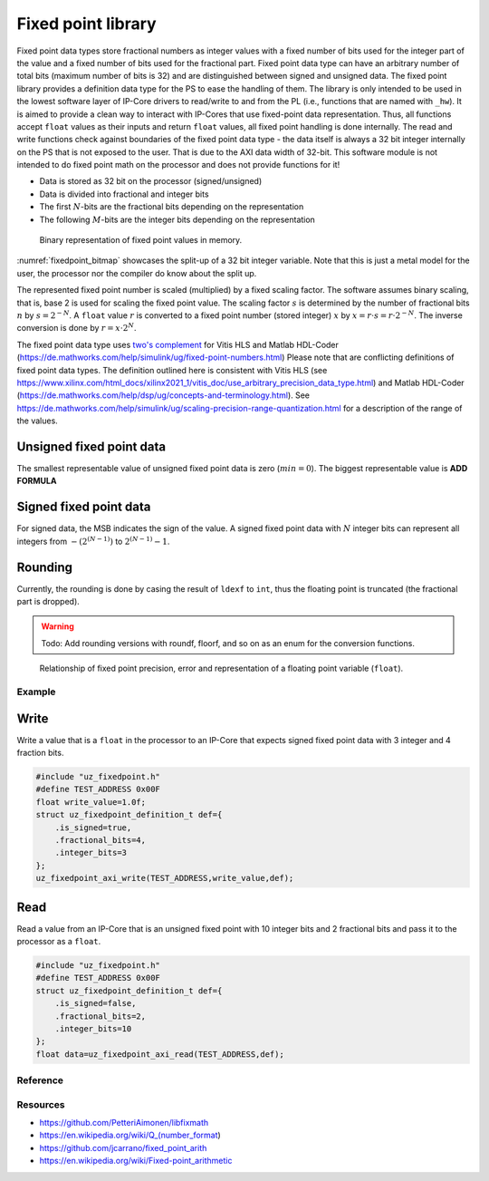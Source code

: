 .. uz_fixedpoint:

===================
Fixed point library
===================

Fixed point data types store fractional numbers as integer values with a fixed number of bits used for the integer part of the value and a fixed number of bits used for the fractional part.
Fixed point data type can have an arbitrary number of total bits (maximum number of bits is 32) and are distinguished between signed and unsigned data.
The fixed point library provides a definition data type for the PS to ease the handling of them.
The library is only intended to be used in the lowest software layer of IP-Core drivers to read/write to and from the PL (i.e., functions that are named with ``_hw``).
It is aimed to provide a clean way to interact with IP-Cores that use fixed-point data representation.
Thus, all functions accept ``float`` values as their inputs and return ``float`` values, all fixed point handling is done internally.
The read and write functions check against boundaries of the fixed point data type - the data itself is always a 32 bit integer internally on the PS that is not exposed to the user.
That is due to the AXI data width of 32-bit.
This software module is not intended to do fixed point math on the processor and does not provide functions for it!

- Data is stored as 32 bit on the processor (signed/unsigned)
- Data is divided into fractional and integer bits
- The first :math:`N`-bits are the fractional bits depending on the representation
- The following :math:`M`-bits are the integer bits depending on the representation

.. _fixedpoint_bitmap:

.. figure:: fixedpoint_bitfield.drawio.svg

  Binary representation of fixed point values in memory.

:numref:`fixedpoint_bitmap` showcases the split-up of a 32 bit integer variable.
Note that this is just a metal model for the user, the processor nor the compiler do know about the split up.

The represented fixed point number is scaled (multiplied) by a fixed scaling factor.
The software assumes binary scaling, that is, base 2 is used for scaling the fixed point value.
The scaling factor :math:`s` is determined by the number of fractional bits :math:`n` by :math:`s=2^{-N}`.
A ``float`` value :math:`r` is converted to a fixed point number (stored integer) :math:`x` by :math:`x = r \cdot s = r \cdot 2^{-N}`.
The inverse conversion is done by :math:`r = x \cdot 2^{N}`.

The fixed point data type uses `two's complement <https://en.wikipedia.org/wiki/Two%27s_complement>`_ for Vitis HLS and Matlab HDL-Coder (https://de.mathworks.com/help/simulink/ug/fixed-point-numbers.html)
Please note that are conflicting definitions of fixed point data types.
The definition outlined here is consistent with Vitis HLS (see https://www.xilinx.com/html_docs/xilinx2021_1/vitis_doc/use_arbitrary_precision_data_type.html) and Matlab HDL-Coder (https://de.mathworks.com/help/dsp/ug/concepts-and-terminology.html).
See https://de.mathworks.com/help/simulink/ug/scaling-precision-range-quantization.html for a description of the range of the values.

Unsigned fixed point data
*************************

The smallest representable value of unsigned fixed point data is zero (:math:`min=0`).
The biggest representable value is **ADD FORMULA**

Signed fixed point data
***********************

For signed data, the MSB indicates the sign of the value.
A signed fixed point data with :math:`N` integer bits can represent all integers from :math:`-(2^{(N-1)})` to :math:`2^{(N-1)} -1`.



Rounding
********

Currently, the rounding is done by casing the result of ``ldexf`` to ``int``, thus the floating point is truncated (the fractional part is dropped).

.. warning:: Todo: Add rounding versions with roundf, floorf, and so on as an enum for the conversion functions.


.. _fixedpoint_float_rep:

.. figure:: fixed_point_precision.svg

  Relationship of fixed point precision, error and representation of a floating point variable (``float``).


Example
=======

Write
*****

Write a value that is a ``float`` in the processor to an IP-Core that expects signed fixed point data with 3 integer and 4 fraction bits.

.. code-block:: c

    #include "uz_fixedpoint.h"
    #define TEST_ADDRESS 0x00F
    float write_value=1.0f;
    struct uz_fixedpoint_definition_t def={
        .is_signed=true,
        .fractional_bits=4,
        .integer_bits=3
    };
    uz_fixedpoint_axi_write(TEST_ADDRESS,write_value,def);


Read
****

Read a value from an IP-Core that is an unsigned fixed point with 10 integer bits and 2 fractional bits and pass it to the processor as a ``float``.


.. code-block:: c

    #include "uz_fixedpoint.h"
    #define TEST_ADDRESS 0x00F
    struct uz_fixedpoint_definition_t def={
        .is_signed=false,
        .fractional_bits=2,
        .integer_bits=10
    };
    float data=uz_fixedpoint_axi_read(TEST_ADDRESS,def);

Reference
=========

.. doxygenstruct:: uz_fixedpoint_definition_t
  :members:

.. doxygenfunction:: uz_fixedpoint_axi_read

.. doxygenfunction:: uz_fixedpoint_axi_write

.. doxygenfunction:: uz_fixedpoint_check_limits

.. doxygenfunction:: uz_fixedpoint_get_precision

.. doxygenfunction:: uz_fixedpoint_get_max_representable_value

.. doxygenfunction:: uz_fixedpoint_get_min_representable_value


Resources
=========

- https://github.com/PetteriAimonen/libfixmath
- https://en.wikipedia.org/wiki/Q_(number_format)
- https://github.com/jcarrano/fixed_point_arith
- https://en.wikipedia.org/wiki/Fixed-point_arithmetic